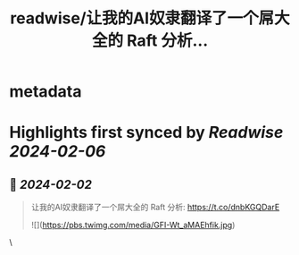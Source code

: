 :PROPERTIES:
:title: readwise/让我的AI奴隶翻译了一个屌大全的 Raft 分析...
:END:


* metadata
:PROPERTIES:
:author: [[drmingdrmer on Twitter]]
:full-title: "让我的AI奴隶翻译了一个屌大全的 Raft 分析..."
:category: [[tweets]]
:url: https://twitter.com/drmingdrmer/status/1752531787698647064
:image-url: https://pbs.twimg.com/profile_images/1535809672682557440/0Xwhx_vg.jpg
:END:

* Highlights first synced by [[Readwise]] [[2024-02-06]]
** 📌 [[2024-02-02]]
#+BEGIN_QUOTE
让我的AI奴隶翻译了一个屌大全的 Raft 分析:
<<Raft（不是）全能：如何使其更加健壮>>
https://t.co/dnbKGQDarE 

![](https://pbs.twimg.com/media/GFI-Wt_aMAEhfik.jpg) 
#+END_QUOTE\